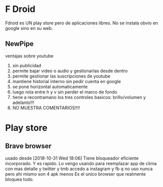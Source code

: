 * F Droid 
Fdroid es UN play store pero de aplicaciones libres.
No se instala obvio en google sino en su web.
** NewPipe 
ventajas sobre youtube
1. sin publicidad
2. permite bajar video o audio y gestionarlas desde dentro
3. permite gestionar las suscripciones de youtube
4. mantiene historial interno sin pedir cuenta en google
5. se pone horizontal automaticamente
6. luego rota entre h y v sin perder el marco de fondo
7. tiene a recontramano los tres controles basicos: brillo/volumen y
   adelanto!!!
8. NO MUESTRA COMENTARIOS!!!!

* Play store
** Brave browser
usado desde [2018-10-31 Wed 18:06]
Tiene bloqueador eficiente incorporado.
Y es rapido.
Lo vengo usando para reemplazar app de clima con mas detalle y twitter y tmb accedo a instagram y fb q no uso nunca pero ahi mismo son 4 apk menos
Es el unico browser que realmente bloquea todo. 

